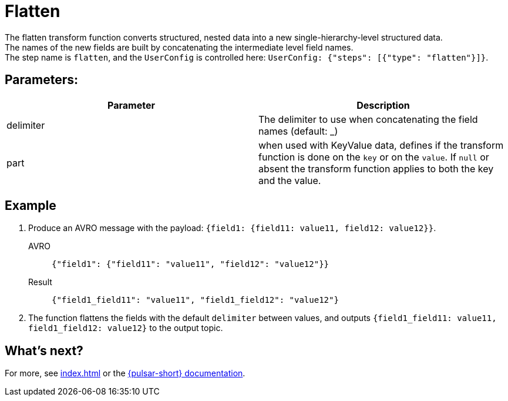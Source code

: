 = Flatten
:functionName: flatten
:page-tag: flatten, transform-function

The {functionName} transform function converts structured, nested data into a new single-hierarchy-level structured data. +
The names of the new fields are built by concatenating the intermediate level field names. +
The step name is `flatten`, and the `UserConfig` is controlled here: `UserConfig: {"steps": [{"type": "flatten"}]}`.

== Parameters:
[cols=2*,options=header]
|===
|*Parameter*
|*Description*

|delimiter
|The delimiter to use when concatenating the field names (default: _)

|part
|when used with KeyValue data, defines if the transform function is done on the `key` or on the `value`. If `null` or absent the transform function applies to both the key and the value.
|===

== Example

. Produce an AVRO message with the payload: `{field1: {field11: value11, field12: value12}}`.
+
[tabs]
====
AVRO::
+
--
[source,json,subs="attributes+"]
----
{"field1": {"field11": "value11", "field12": "value12"}}
----
--

Result::
+
--
[source,json,subs="attributes+"]
----
{"field1_field11": "value11", "field1_field12": "value12"}
----
--
====
. The function flattens the fields with the default `delimiter` between values, and outputs `{field1_field11: value11, field1_field12: value12}` to the output topic.

== What's next?

For more, see xref:index.adoc[] or the https://pulsar.apache.org/docs/functions-overview[{pulsar-short} documentation].